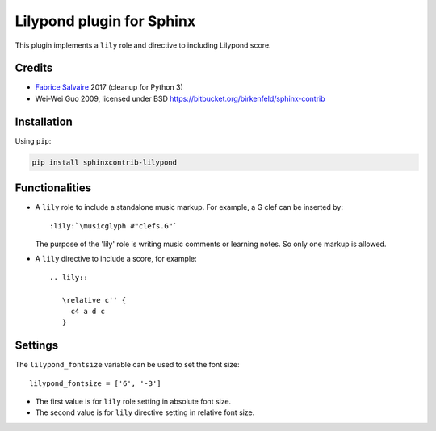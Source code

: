 .. |Pypi Version| image:: https://img.shields.io/pypi/v/sphinxcontrib-lilypond.svg
   :target: https://pypi.python.org/pypi/sphinxcontrib-lilypond
   :alt: sphinxcontrib-lilypond last version

.. |Pypi License| image:: https://img.shields.io/pypi/l/sphinxcontrib-lilypond.svg
   :target: https://pypi.python.org/pypi/sphinxcontrib-lilypond
   :alt: sphinxcontrib-lilypond license

.. |Pypi Python Version| image:: https://img.shields.io/pypi/pyversions/sphinxcontrib-lilypond.svg
   :target: https://pypi.python.org/pypi/sphinxcontrib-lilypond
   :alt: sphinxcontrib-lilypond python version

.. |Python| replace:: Python
.. _Python: http://python.org

.. |PyPI| replace:: PyPI
.. _PyPI: https://pypi.python.org/pypi

.. |Sphinx| replace:: Sphinx
.. _Sphinx: http://sphinx-doc.org

==============================
 Lilypond plugin for Sphinx
==============================

|Pypi License|
|Pypi Python Version|

|Pypi Version|

This plugin implements a ``lily`` role and directive to including Lilypond score.

Credits
-------

* `Fabrice Salvaire <http://fabrice-salvaire.fr>`_ 2017 (cleanup for Python 3)
* Wei-Wei Guo 2009, licensed under BSD https://bitbucket.org/birkenfeld/sphinx-contrib

Installation
------------

Using ``pip``:

.. code-block:: bash

    pip install sphinxcontrib-lilypond

Functionalities
---------------

- A ``lily`` role to include a standalone music markup.
  For example, a G clef can be inserted by::

     :lily:`\musicglyph #"clefs.G"`

  The purpose of the 'lily' role is writing music comments or learning notes.
  So only one markup is allowed.

- A ``lily`` directive to include a score, for example::

     .. lily::

        \relative c'' {
          c4 a d c
        }

Settings
--------

The ``lilypond_fontsize`` variable can be used to set the font size::

     lilypond_fontsize = ['6', '-3']

* The first value is for ``lily`` role setting in absolute font size.
* The second value is for ``lily`` directive setting in relative font size.
